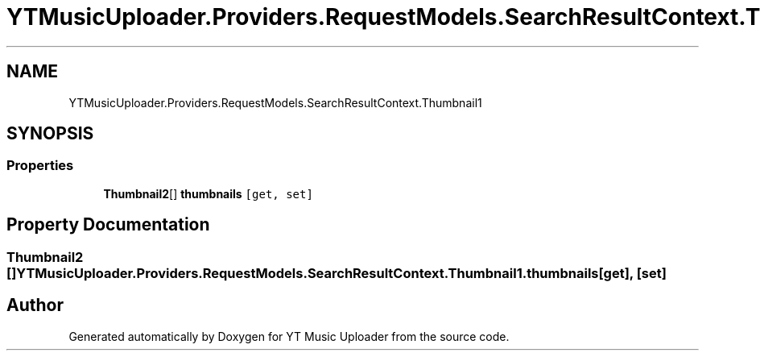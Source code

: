 .TH "YTMusicUploader.Providers.RequestModels.SearchResultContext.Thumbnail1" 3 "Sat Oct 10 2020" "YT Music Uploader" \" -*- nroff -*-
.ad l
.nh
.SH NAME
YTMusicUploader.Providers.RequestModels.SearchResultContext.Thumbnail1
.SH SYNOPSIS
.br
.PP
.SS "Properties"

.in +1c
.ti -1c
.RI "\fBThumbnail2\fP[] \fBthumbnails\fP\fC [get, set]\fP"
.br
.in -1c
.SH "Property Documentation"
.PP 
.SS "\fBThumbnail2\fP [] YTMusicUploader\&.Providers\&.RequestModels\&.SearchResultContext\&.Thumbnail1\&.thumbnails\fC [get]\fP, \fC [set]\fP"


.SH "Author"
.PP 
Generated automatically by Doxygen for YT Music Uploader from the source code\&.
